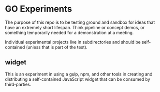 * GO Experiments

The purpose of this repo is to be testing ground and sandbox for ideas
that have an extremely short lifespan. Think pipeline or concept
demos, or something temporarily needed for a demonstration at a meeting.

Individual experimental projects live in subdirectories and should be
self-contained (unless that is part of the test).

** widget

   This is an experiment in using a gulp, npm, and other tools in
   creating and distributing a self-contained JavaScript widget that
   can be consumed by third-parties.
